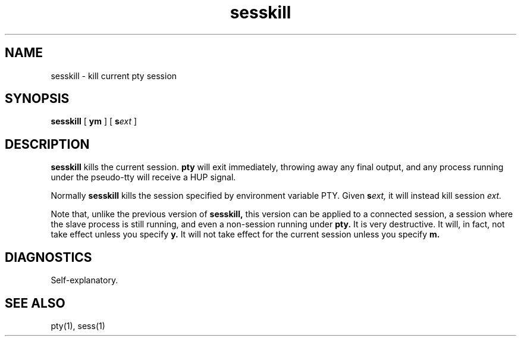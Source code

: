 .TH sesskill 1
.SH NAME
sesskill \- kill current pty session
.SH SYNOPSIS
.B sesskill
[
.B\-ym
] [
.B\-s\fIext
]
.SH DESCRIPTION
.B sesskill
kills the current session.
.B pty
will exit immediately,
throwing away any final output,
and any process running under the
pseudo-tty will receive a HUP signal.

Normally
.B sesskill
kills the session specified by environment variable PTY.
Given
.B\-s\fIext,
it will instead kill session
.I ext.

Note that, unlike the previous version of
.B sesskill,
this version can be applied
to a connected session, a session
where the slave process is still running,
and even a non-session running under
.B pty.
It is very destructive.
It will, in fact, not take effect unless you specify
.B\-y.
It will not take effect for the current session unless
you specify
.B\-m.
.SH DIAGNOSTICS
Self-explanatory.
.SH "SEE ALSO"
pty(1),
sess(1)
